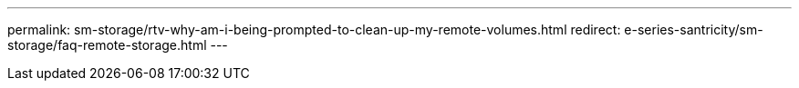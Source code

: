 ---
permalink: sm-storage/rtv-why-am-i-being-prompted-to-clean-up-my-remote-volumes.html
redirect: e-series-santricity/sm-storage/faq-remote-storage.html
---
